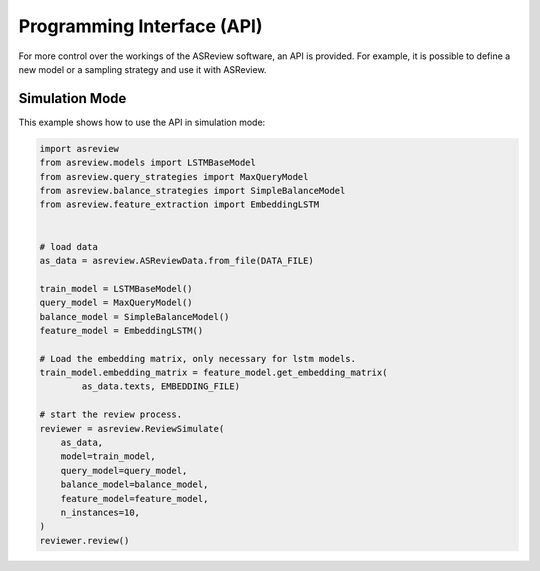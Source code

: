Programming Interface (API)
===========================

For more control over the workings of the ASReview software, an API is
provided. For example, it is possible to define a new model or a sampling
strategy and use it with ASReview.


Simulation Mode
---------------

This example shows how to use the API in simulation mode:

.. code-block:: python

	import asreview
	from asreview.models import LSTMBaseModel
	from asreview.query_strategies import MaxQueryModel
	from asreview.balance_strategies import SimpleBalanceModel
	from asreview.feature_extraction import EmbeddingLSTM


	# load data
	as_data = asreview.ASReviewData.from_file(DATA_FILE)

	train_model = LSTMBaseModel()
	query_model = MaxQueryModel()
	balance_model = SimpleBalanceModel()
	feature_model = EmbeddingLSTM()

	# Load the embedding matrix, only necessary for lstm models.
	train_model.embedding_matrix = feature_model.get_embedding_matrix(
		as_data.texts, EMBEDDING_FILE)

	# start the review process.
	reviewer = asreview.ReviewSimulate(
	    as_data,
	    model=train_model,
	    query_model=query_model,
	    balance_model=balance_model,
	    feature_model=feature_model,
	    n_instances=10,
	)
	reviewer.review()
